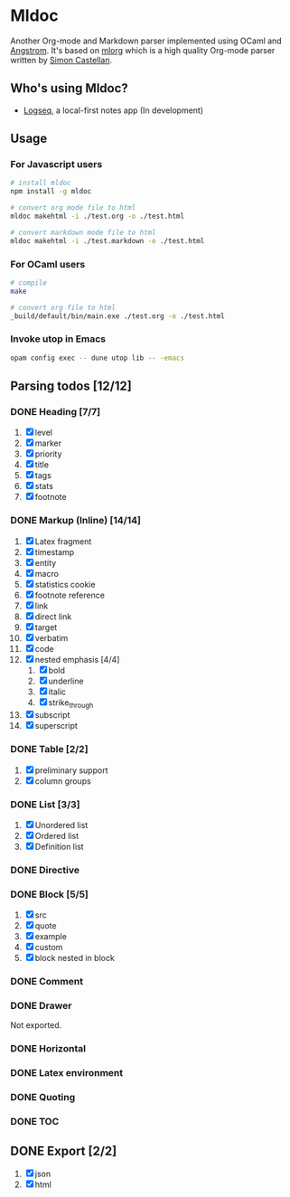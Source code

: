 * Mldoc
  Another Org-mode and Markdown parser implemented using OCaml and [[https://github.com/inhabitedtype/angstrom][Angstrom]].
  It's based on [[http://iso.mor.phis.me/projects/mlorg/][mlorg]] which is a high quality Org-mode parser written by [[https://github.com/asmanur?tab=repositories][Simon Castellan]].

** Who's using Mldoc?
   - [[https://logseq.com][Logseq]], a local-first notes app (In development)

** Usage
*** For Javascript users
    #+BEGIN_SRC sh
      # install mldoc
      npm install -g mldoc

      # convert org mode file to html
      mldoc makehtml -i ./test.org -o ./test.html

      # convert markdown mode file to html
      mldoc makehtml -i ./test.markdown -o ./test.html
    #+END_SRC

*** For OCaml users
    #+BEGIN_SRC sh
      # compile
      make

      # convert org file to html
      _build/default/bin/main.exe ./test.org -o ./test.html
    #+END_SRC

*** Invoke utop in Emacs
    #+BEGIN_SRC sh
      opam config exec -- dune utop lib -- -emacs
    #+END_SRC

** Parsing todos [12/12]
*** DONE Heading [7/7]
    1. [X] level
    2. [X] marker
    3. [X] priority
    4. [X] title
    5. [X] tags
    6. [X] stats
    7. [X] footnote

*** DONE Markup (Inline) [14/14]
    1. [X] Latex fragment
    2. [X] timestamp
    3. [X] entity
    4. [X] macro
    5. [X] statistics cookie
    6. [X] footnote reference
    7. [X] link
    8. [X] direct link
    9. [X] target
    10. [X] verbatim
    11. [X] code
    12. [X] nested emphasis [4/4]
        1. [X] bold
        2. [X] underline
        3. [X] italic
        4. [X] strike_through
    13. [X] subscript
    14. [X] superscript

*** DONE Table [2/2]
    1. [X] preliminary support
    2. [X] column groups

*** DONE List [3/3]
    1. [X] Unordered list
    2. [X] Ordered list
    3. [X] Definition list

*** DONE Directive

*** DONE Block [5/5]
    1. [X] src
    2. [X] quote
    3. [X] example
    4. [X] custom
    5. [X] block nested in block

*** DONE Comment

*** DONE Drawer
    Not exported.

*** DONE Horizontal

*** DONE Latex environment

*** DONE Quoting
*** DONE TOC

** DONE Export [2/2]
   1. [X] json
   2. [X] html
